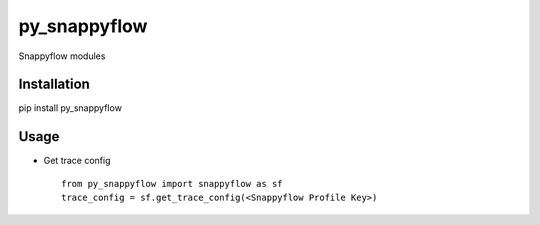 py\_snappyflow
==============

Snappyflow modules

Installation
------------

pip install py\_snappyflow

Usage
-----

-  Get trace config

   ::

       from py_snappyflow import snappyflow as sf
       trace_config = sf.get_trace_config(<Snappyflow Profile Key>)


